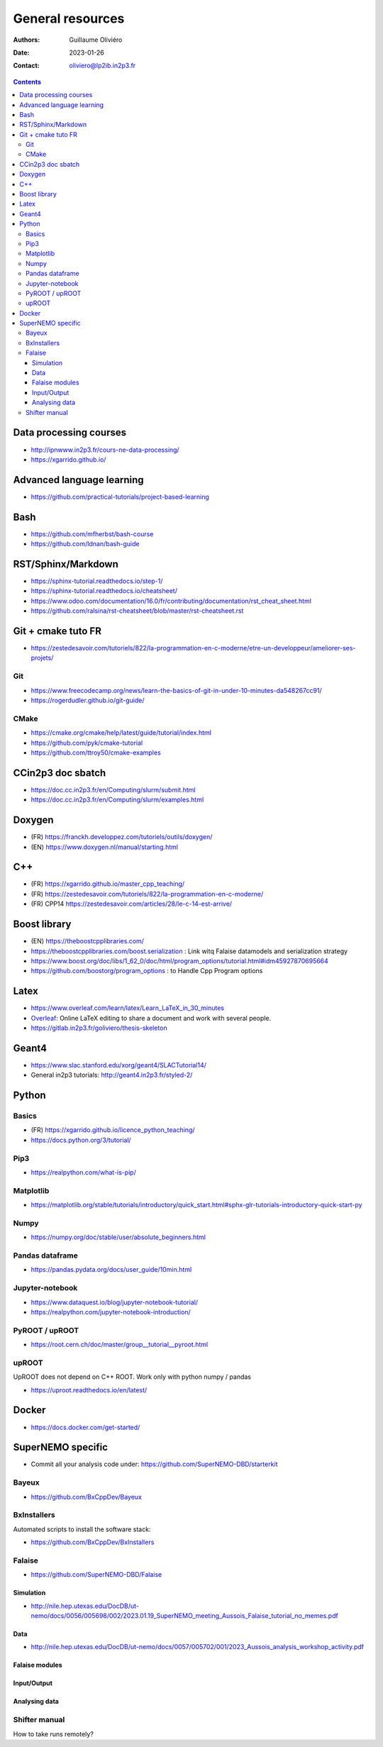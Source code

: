 =================
General resources
=================

:Authors: Guillaume Oliviéro
:Date:    2023-01-26
:Contact: oliviero@lp2ib.in2p3.fr

.. contents::


Data processing courses
=======================

* http://ipnwww.in2p3.fr/cours-ne-data-processing/
* https://xgarrido.github.io/


Advanced language learning
==========================

* https://github.com/practical-tutorials/project-based-learning

Bash
====

* https://github.com/mfherbst/bash-course
* https://github.com/Idnan/bash-guide

RST/Sphinx/Markdown
===================

* https://sphinx-tutorial.readthedocs.io/step-1/
* https://sphinx-tutorial.readthedocs.io/cheatsheet/
* https://www.odoo.com/documentation/16.0/fr/contributing/documentation/rst_cheat_sheet.html
* https://github.com/ralsina/rst-cheatsheet/blob/master/rst-cheatsheet.rst

Git + cmake tuto FR
===================

* https://zestedesavoir.com/tutoriels/822/la-programmation-en-c-moderne/etre-un-developpeur/ameliorer-ses-projets/

Git
---

* https://www.freecodecamp.org/news/learn-the-basics-of-git-in-under-10-minutes-da548267cc91/
* https://rogerdudler.github.io/git-guide/

CMake
-----

* https://cmake.org/cmake/help/latest/guide/tutorial/index.html
* https://github.com/pyk/cmake-tutorial
* https://github.com/ttroy50/cmake-examples

CCin2p3 doc sbatch
==================

* https://doc.cc.in2p3.fr/en/Computing/slurm/submit.html
* https://doc.cc.in2p3.fr/en/Computing/slurm/examples.html


Doxygen
=======

* (FR) https://franckh.developpez.com/tutoriels/outils/doxygen/
* (EN) https://www.doxygen.nl/manual/starting.html

C++
===

* (FR) https://xgarrido.github.io/master_cpp_teaching/
* (FR) https://zestedesavoir.com/tutoriels/822/la-programmation-en-c-moderne/
* (FR) CPP14 https://zestedesavoir.com/articles/28/le-c-14-est-arrive/

Boost library
=============

* (EN) https://theboostcpplibraries.com/
* https://theboostcpplibraries.com/boost.serialization  :   Link  witq
  Falaise datamodels and serialization strategy
* https://www.boost.org/doc/libs/1_62_0/doc/html/program_options/tutorial.html#idm45927870695664
* https://github.com/boostorg/program_options : to  Handle Cpp Program
  options

Latex
=====

* https://www.overleaf.com/learn/latex/Learn_LaTeX_in_30_minutes
* `Overleaf <https://overleaf.com/>`_: Online LaTeX editing to share a document and work with several people.
* https://gitlab.in2p3.fr/goliviero/thesis-skeleton

Geant4
======

* https://www.slac.stanford.edu/xorg/geant4/SLACTutorial14/
* General in2p3 tutorials: http://geant4.in2p3.fr/styled-2/

Python
======

Basics
------

* (FR) https://xgarrido.github.io/licence_python_teaching/
* https://docs.python.org/3/tutorial/

Pip3
----

* https://realpython.com/what-is-pip/


Matplotlib
----------

* https://matplotlib.org/stable/tutorials/introductory/quick_start.html#sphx-glr-tutorials-introductory-quick-start-py

Numpy
-----

* https://numpy.org/doc/stable/user/absolute_beginners.html


Pandas dataframe
----------------

* https://pandas.pydata.org/docs/user_guide/10min.html


Jupyter-notebook
----------------

* https://www.dataquest.io/blog/jupyter-notebook-tutorial/
* https://realpython.com/jupyter-notebook-introduction/


PyROOT / upROOT
---------------

* https://root.cern.ch/doc/master/group__tutorial__pyroot.html

upROOT
------

UpROOT does not depend on C++ ROOT. Work only with python numpy / pandas

* https://uproot.readthedocs.io/en/latest/


Docker
======

* https://docs.docker.com/get-started/


SuperNEMO specific
==================

* Commit all your analysis code under: https://github.com/SuperNEMO-DBD/starterkit

Bayeux
------

* https://github.com/BxCppDev/Bayeux

BxInstallers
------------
Automated scripts to install the software stack:

* https://github.com/BxCppDev/BxInstallers


Falaise
-------

* https://github.com/SuperNEMO-DBD/Falaise

Simulation
..........

* http://nile.hep.utexas.edu/DocDB/ut-nemo/docs/0056/005698/002/2023.01.19_SuperNEMO_meeting_Aussois_Falaise_tutorial_no_memes.pdf

Data
....

* http://nile.hep.utexas.edu/DocDB/ut-nemo/docs/0057/005702/001/2023_Aussois_analysis_workshop_activity.pdf

Falaise modules
...............

Input/Output
............

Analysing data
..............


Shifter manual
--------------

How to take runs remotely?
